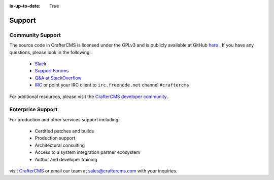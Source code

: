 :is-up-to-date: True

.. index:: Get Support

.. _support:

=======
Support
=======

Community Support
-----------------

The source code in CrafterCMS is licensed under the GPLv3 and is publicly available at GitHub `here <https://github.com/craftercms>`_ . 
If you have any questions, please look in the following:

	* `Slack <https://join.slack.com/t/craftercms/shared_invite/enQtNDg0NzI3NzA0NjMwLThkOWQwOWVlYWM5NzIyODZjZjQ2MTY1OTliM2EyZDI3ZjFjY2EwYWNlYjgyZGMwMWM3ZjZkZmNiYTJkZDgzMzc>`_
	* `Support Forums <https://groups.google.com/forum/#!forum/craftercms>`_
	* `Q&A at StackOverflow <https://stackoverflow.com/questions/tagged/crafter-cms>`_
	* `IRC <https://webchat.freenode.net/#craftercms>`_ or point your IRC client to ``irc.freenode.net`` channel ``#craftercms``

For additional resources, please visit the `CrafterCMS developer community <http://craftercms.org>`_.

Enterprise Support
------------------

For production and other services support including:

    * Certified patches and builds
    * Production support
    * Architectural consulting
    * Access to a system integration partner ecosystem
    * Author and developer training

visit `CrafterCMS <http://craftercms.com>`_ or email our team at `sales@craftercms.com <mailto:sales@craftercms.com>`_ with your inquiries.

